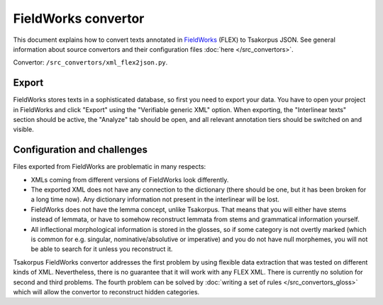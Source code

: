 FieldWorks convertor
====================

This document explains how to convert texts annotated in FieldWorks_ (FLEX) to Tsakorpus JSON. See general information about source convertors and their configuration files :doc:`here </src_convertors>`.

Convertor: ``/src_convertors/xml_flex2json.py``.

.. _FieldWorks: https://software.sil.org/fieldworks/

Export
------

FieldWorks stores texts in a sophisticated database, so first you need to export your data. You have to open your project in FieldWorks and click "Export" using the "Verifiable generic XML" option. When exporting, the "Interlinear texts" section should be active, the "Analyze" tab should be open, and all relevant annotation tiers should be switched on and visible.

Configuration and challenges
----------------------------

Files exported from FieldWorks are problematic in many respects:

- XMLs coming from different versions of FieldWorks look differently.
- The exported XML does not have any connection to the dictionary (there should be one, but it has been broken for a long time now). Any dictionary information not present in the interlinear will be lost.
- FieldWorks does not have the lemma concept, unlike Tsakorpus. That means that you will either have stems instead of lemmata, or have to somehow reconstruct lemmata from stems and grammatical information yourself.
- All inflectional morphological information is stored in the glosses, so if some category is not overtly marked (which is common for e.g. singular, nominative/absolutive or imperative) and you do not have null morphemes, you will not be able to search for it unless you reconstruct it.

Tsakorpus FieldWorks convertor addresses the first problem by using flexible data extraction that was tested on different kinds of XML. Nevertheless, there is no guarantee that it will work with any FLEX XML. There is currently no solution for second and third problems. The fourth problem can be solved by :doc:`writing a set of rules </src_convertors_gloss>` which will allow the convertor to reconstruct hidden categories.
